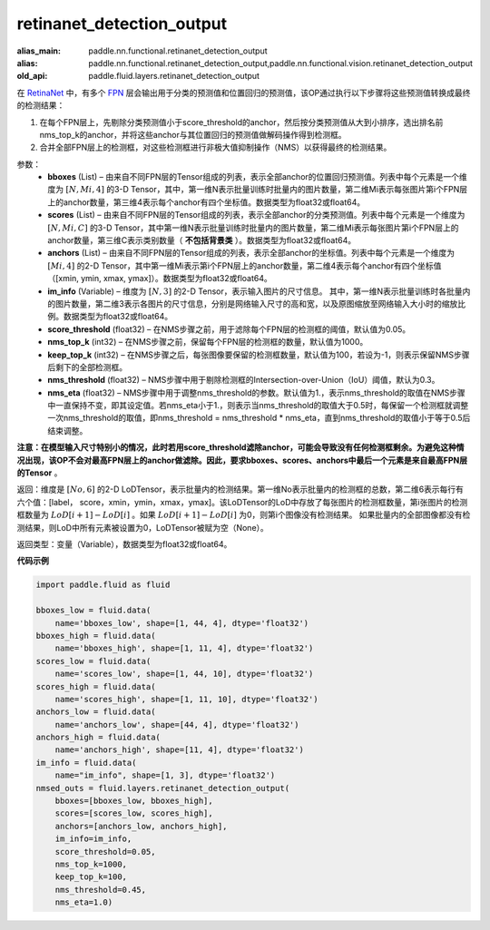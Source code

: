 .. _cn_api_fluid_layers_retinanet_detection_output:

retinanet_detection_output
-------------------------------

.. py:function:: paddle.fluid.layers.retinanet_detection_output(bboxes, scores, anchors, im_info, score_threshold=0.05, nms_top_k=1000, keep_top_k=100, nms_threshold=0.3, nms_eta=1.0)

:alias_main: paddle.nn.functional.retinanet_detection_output
:alias: paddle.nn.functional.retinanet_detection_output,paddle.nn.functional.vision.retinanet_detection_output
:old_api: paddle.fluid.layers.retinanet_detection_output






在 `RetinaNet <https://arxiv.org/abs/1708.02002>`_ 中，有多个 `FPN <https://arxiv.org/abs/1612.03144>`_ 层会输出用于分类的预测值和位置回归的预测值，该OP通过执行以下步骤将这些预测值转换成最终的检测结果：

1. 在每个FPN层上，先剔除分类预测值小于score_threshold的anchor，然后按分类预测值从大到小排序，选出排名前nms_top_k的anchor，并将这些anchor与其位置回归的预测值做解码操作得到检测框。
2. 合并全部FPN层上的检测框，对这些检测框进行非极大值抑制操作（NMS）以获得最终的检测结果。


参数：
    - **bboxes**  (List) – 由来自不同FPN层的Tensor组成的列表，表示全部anchor的位置回归预测值。列表中每个元素是一个维度为 :math:`[N, Mi, 4]` 的3-D Tensor，其中，第一维N表示批量训练时批量内的图片数量，第二维Mi表示每张图片第i个FPN层上的anchor数量，第三维4表示每个anchor有四个坐标值。数据类型为float32或float64。
    - **scores**  (List) – 由来自不同FPN层的Tensor组成的列表，表示全部anchor的分类预测值。列表中每个元素是一个维度为 :math:`[N, Mi, C]` 的3-D Tensor，其中第一维N表示批量训练时批量内的图片数量，第二维Mi表示每张图片第i个FPN层上的anchor数量，第三维C表示类别数量（ **不包括背景类** ）。数据类型为float32或float64。
    - **anchors**  (List) – 由来自不同FPN层的Tensor组成的列表，表示全部anchor的坐标值。列表中每个元素是一个维度为 :math:`[Mi, 4]` 的2-D Tensor，其中第一维Mi表示第i个FPN层上的anchor数量，第二维4表示每个anchor有四个坐标值（[xmin, ymin, xmax, ymax]）。数据类型为float32或float64。
    - **im_info**  (Variable) – 维度为 :math:`[N, 3]` 的2-D Tensor，表示输入图片的尺寸信息。 其中，第一维N表示批量训练时各批量内的图片数量，第二维3表示各图片的尺寸信息，分别是网络输入尺寸的高和宽，以及原图缩放至网络输入大小时的缩放比例。数据类型为float32或float64。
    - **score_threshold**  (float32) – 在NMS步骤之前，用于滤除每个FPN层的检测框的阈值，默认值为0.05。
    - **nms_top_k**  (int32) – 在NMS步骤之前，保留每个FPN层的检测框的数量，默认值为1000。
    - **keep_top_k**  (int32) – 在NMS步骤之后，每张图像要保留的检测框数量，默认值为100，若设为-1，则表示保留NMS步骤后剩下的全部检测框。
    - **nms_threshold**  (float32) – NMS步骤中用于剔除检测框的Intersection-over-Union（IoU）阈值，默认为0.3。
    - **nms_eta**  (float32) – NMS步骤中用于调整nms_threshold的参数。默认值为1.，表示nms_threshold的取值在NMS步骤中一直保持不变，即其设定值。若nms_eta小于1.，则表示当nms_threshold的取值大于0.5时，每保留一个检测框就调整一次nms_threshold的取值，即nms_threshold = nms_threshold * nms_eta，直到nms_threshold的取值小于等于0.5后结束调整。
**注意：在模型输入尺寸特别小的情况，此时若用score_threshold滤除anchor，可能会导致没有任何检测框剩余。为避免这种情况出现，该OP不会对最高FPN层上的anchor做滤除。因此，要求bboxes、scores、anchors中最后一个元素是来自最高FPN层的Tensor** 。

返回：维度是 :math:`[No, 6]` 的2-D LoDTensor，表示批量内的检测结果。第一维No表示批量内的检测框的总数，第二维6表示每行有六个值：[label， score，xmin，ymin，xmax，ymax]。该LoDTensor的LoD中存放了每张图片的检测框数量，第i张图片的检测框数量为 :math:`LoD[i + 1] - LoD[i]` 。如果 :math:`LoD[i + 1] - LoD[i]` 为0，则第i个图像没有检测结果。 如果批量内的全部图像都没有检测结果，则LoD中所有元素被设置为0，LoDTensor被赋为空（None）。


返回类型：变量（Variable），数据类型为float32或float64。

**代码示例**

.. code-block:: python

  import paddle.fluid as fluid

  bboxes_low = fluid.data(
      name='bboxes_low', shape=[1, 44, 4], dtype='float32')
  bboxes_high = fluid.data(
      name='bboxes_high', shape=[1, 11, 4], dtype='float32')
  scores_low = fluid.data(
      name='scores_low', shape=[1, 44, 10], dtype='float32')
  scores_high = fluid.data(
      name='scores_high', shape=[1, 11, 10], dtype='float32')
  anchors_low = fluid.data(
      name='anchors_low', shape=[44, 4], dtype='float32')
  anchors_high = fluid.data(
      name='anchors_high', shape=[11, 4], dtype='float32')
  im_info = fluid.data(
      name="im_info", shape=[1, 3], dtype='float32')
  nmsed_outs = fluid.layers.retinanet_detection_output(
      bboxes=[bboxes_low, bboxes_high],
      scores=[scores_low, scores_high],
      anchors=[anchors_low, anchors_high],
      im_info=im_info,
      score_threshold=0.05,
      nms_top_k=1000,
      keep_top_k=100,
      nms_threshold=0.45,
      nms_eta=1.0)

